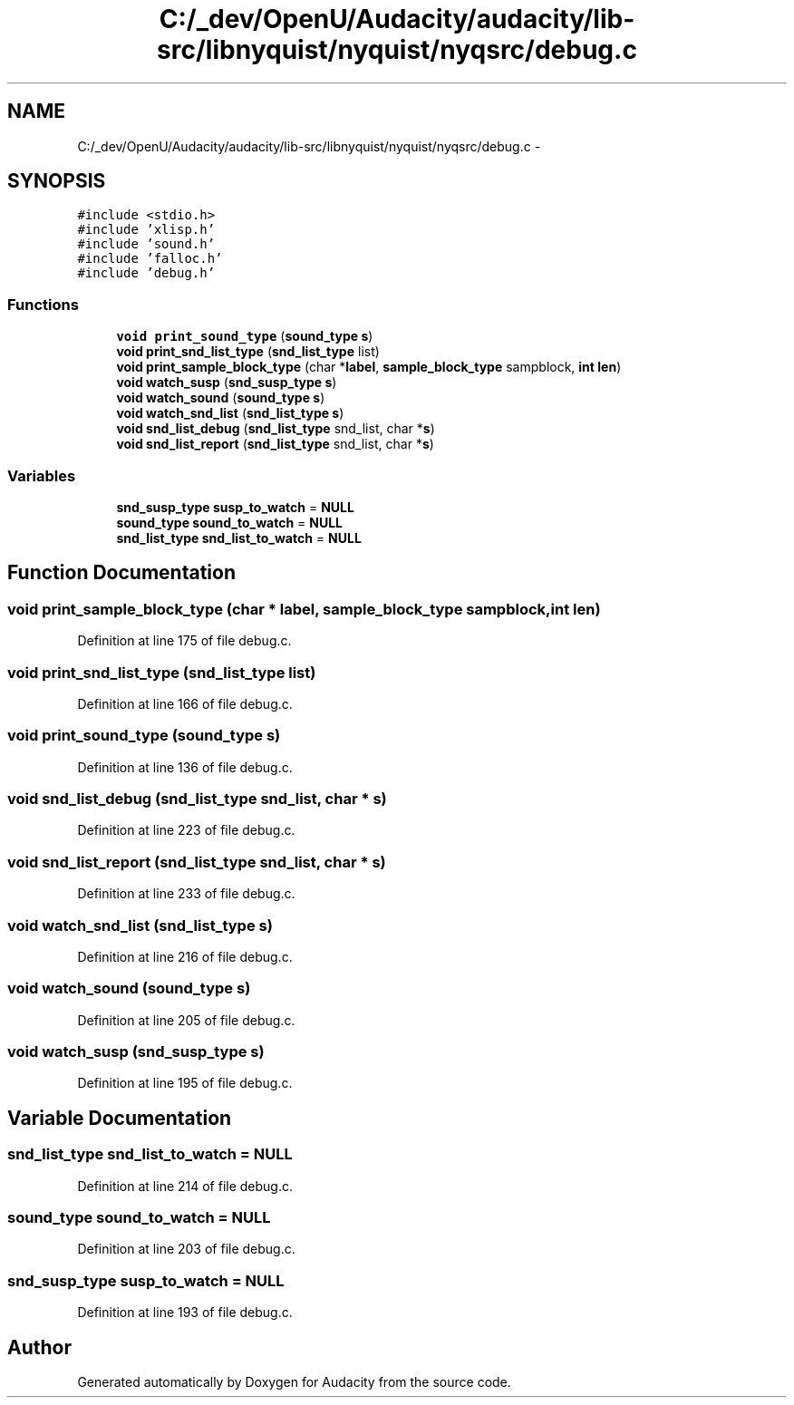 .TH "C:/_dev/OpenU/Audacity/audacity/lib-src/libnyquist/nyquist/nyqsrc/debug.c" 3 "Thu Apr 28 2016" "Audacity" \" -*- nroff -*-
.ad l
.nh
.SH NAME
C:/_dev/OpenU/Audacity/audacity/lib-src/libnyquist/nyquist/nyqsrc/debug.c \- 
.SH SYNOPSIS
.br
.PP
\fC#include <stdio\&.h>\fP
.br
\fC#include 'xlisp\&.h'\fP
.br
\fC#include 'sound\&.h'\fP
.br
\fC#include 'falloc\&.h'\fP
.br
\fC#include 'debug\&.h'\fP
.br

.SS "Functions"

.in +1c
.ti -1c
.RI "\fBvoid\fP \fBprint_sound_type\fP (\fBsound_type\fP \fBs\fP)"
.br
.ti -1c
.RI "\fBvoid\fP \fBprint_snd_list_type\fP (\fBsnd_list_type\fP list)"
.br
.ti -1c
.RI "\fBvoid\fP \fBprint_sample_block_type\fP (char *\fBlabel\fP, \fBsample_block_type\fP sampblock, \fBint\fP \fBlen\fP)"
.br
.ti -1c
.RI "\fBvoid\fP \fBwatch_susp\fP (\fBsnd_susp_type\fP \fBs\fP)"
.br
.ti -1c
.RI "\fBvoid\fP \fBwatch_sound\fP (\fBsound_type\fP \fBs\fP)"
.br
.ti -1c
.RI "\fBvoid\fP \fBwatch_snd_list\fP (\fBsnd_list_type\fP \fBs\fP)"
.br
.ti -1c
.RI "\fBvoid\fP \fBsnd_list_debug\fP (\fBsnd_list_type\fP snd_list, char *\fBs\fP)"
.br
.ti -1c
.RI "\fBvoid\fP \fBsnd_list_report\fP (\fBsnd_list_type\fP snd_list, char *\fBs\fP)"
.br
.in -1c
.SS "Variables"

.in +1c
.ti -1c
.RI "\fBsnd_susp_type\fP \fBsusp_to_watch\fP = \fBNULL\fP"
.br
.ti -1c
.RI "\fBsound_type\fP \fBsound_to_watch\fP = \fBNULL\fP"
.br
.ti -1c
.RI "\fBsnd_list_type\fP \fBsnd_list_to_watch\fP = \fBNULL\fP"
.br
.in -1c
.SH "Function Documentation"
.PP 
.SS "\fBvoid\fP print_sample_block_type (char * label, \fBsample_block_type\fP sampblock, \fBint\fP len)"

.PP
Definition at line 175 of file debug\&.c\&.
.SS "\fBvoid\fP print_snd_list_type (\fBsnd_list_type\fP list)"

.PP
Definition at line 166 of file debug\&.c\&.
.SS "\fBvoid\fP print_sound_type (\fBsound_type\fP s)"

.PP
Definition at line 136 of file debug\&.c\&.
.SS "\fBvoid\fP snd_list_debug (\fBsnd_list_type\fP snd_list, char * s)"

.PP
Definition at line 223 of file debug\&.c\&.
.SS "\fBvoid\fP snd_list_report (\fBsnd_list_type\fP snd_list, char * s)"

.PP
Definition at line 233 of file debug\&.c\&.
.SS "\fBvoid\fP watch_snd_list (\fBsnd_list_type\fP s)"

.PP
Definition at line 216 of file debug\&.c\&.
.SS "\fBvoid\fP watch_sound (\fBsound_type\fP s)"

.PP
Definition at line 205 of file debug\&.c\&.
.SS "\fBvoid\fP watch_susp (\fBsnd_susp_type\fP s)"

.PP
Definition at line 195 of file debug\&.c\&.
.SH "Variable Documentation"
.PP 
.SS "\fBsnd_list_type\fP snd_list_to_watch = \fBNULL\fP"

.PP
Definition at line 214 of file debug\&.c\&.
.SS "\fBsound_type\fP sound_to_watch = \fBNULL\fP"

.PP
Definition at line 203 of file debug\&.c\&.
.SS "\fBsnd_susp_type\fP susp_to_watch = \fBNULL\fP"

.PP
Definition at line 193 of file debug\&.c\&.
.SH "Author"
.PP 
Generated automatically by Doxygen for Audacity from the source code\&.

